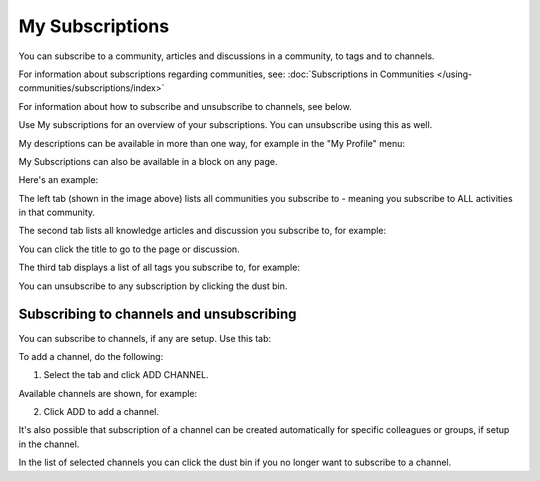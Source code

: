 My Subscriptions
==================

You can subscribe to a community, articles and discussions in a community, to tags and to channels.

For information about subscriptions regarding communities, see: :doc:`Subscriptions in Communities </using-communities/subscriptions/index>`

For information about how to subscribe and unsubscribe to channels, see below.

Use My subscriptions for an overview of your subscriptions. You can unsubscribe using this as well.

My descriptions can be available in more than one way, for example in the "My Profile" menu:

.. image:: my-profile-menu-1.png

.. image:: my-profile-menu-2.png

My Subscriptions can also be available in a block on any page.

Here's an example:

.. image:: my-subscriptions-1-new.png

The left tab (shown in the image above) lists all communities you subscribe to - meaning you subscribe to ALL activities in that community. 

The second tab lists all knowledge articles and discussion you subscribe to, for example:

.. image:: my-subscriptions-2-new.png

You can click the title to go to the page or discussion.

The third tab displays a list of all tags you subscribe to, for example:

.. image:: my-subscriptions-3-new.png

You can unsubscribe to any subscription by clicking the dust bin.

Subscribing to channels and unsubscribing
********************************************
You can subscribe to channels, if any are setup. Use this tab:

.. image:: my-subscriptions-67.png

To add a channel, do the following:

1. Select the tab and click ADD CHANNEL.

.. image:: my-subscriptions-67-add.png

Available channels are shown, for example:

.. image:: my-subscriptions-67-channels.png

2. Click ADD to add a channel. 

It's also possible that subscription of a channel can be created automatically for specific colleagues or groups, if setup in the channel.

In the list of selected channels you can click the dust bin if you no longer want to subscribe to a channel.

